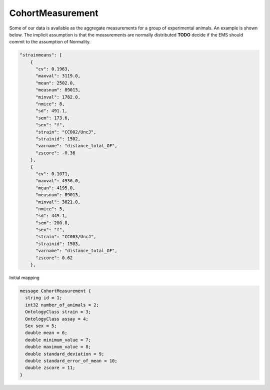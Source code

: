 .. _rstcohortmeasurement:

#################
CohortMeasurement
#################

Some of our data is available as the aggregate measurements for a group of experimental animals.
An example is shown below. The implicit assumption is that the measurements are normally distributed **TODO** decide if
the EMS should commit to the assumption of Normality.






.. code-block:: console

    "strainmeans": [
        {
          "cv": 0.1963,
          "maxval": 3119.0,
          "mean": 2502.0,
          "measnum": 89013,
          "minval": 1782.0,
          "nmice": 8,
          "sd": 491.1,
          "sem": 173.6,
          "sex": "f",
          "strain": "CC002/UncJ",
          "strainid": 1502,
          "varname": "distance_total_OF",
          "zscore": -0.36
        },
        {
          "cv": 0.1071,
          "maxval": 4936.0,
          "mean": 4195.0,
          "measnum": 89013,
          "minval": 3821.0,
          "nmice": 5,
          "sd": 449.1,
          "sem": 200.8,
          "sex": "f",
          "strain": "CC003/UncJ",
          "strainid": 1503,
          "varname": "distance_total_OF",
          "zscore": 0.62
        },


Initial mapping

.. code-block:: console


    message CohortMeasurement {
      string id = 1;
      int32 number_of_animals = 2;
      OntologyClass strain = 3;
      OntologyClass assay = 4;
      Sex sex = 5;
      double mean = 6;
      double minimum_value = 7;
      double maximum_value = 8;
      double standard_deviation = 9;
      double standard_error_of_mean = 10;
      double zscore = 11;
    }